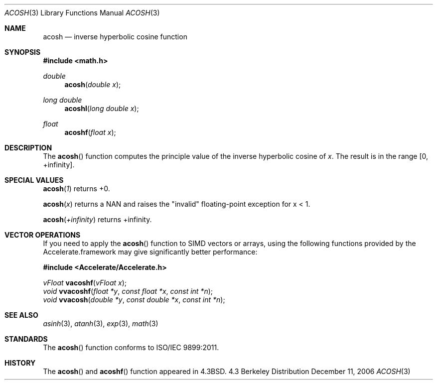 .\" Copyright (c) 1991 Regents of the University of California.
.\" All rights reserved.
.\"
.\" Redistribution and use in source and binary forms, with or without
.\" modification, are permitted provided that the following conditions
.\" are met:
.\" 1. Redistributions of source code must retain the above copyright
.\"    notice, this list of conditions and the following disclaimer.
.\" 2. Redistributions in binary form must reproduce the above copyright
.\"    notice, this list of conditions and the following disclaimer in the
.\"    documentation and/or other materials provided with the distribution.
.\" 3. All advertising materials mentioning features or use of this software
.\"    must display the following acknowledgement:
.\"	This product includes software developed by the University of
.\"	California, Berkeley and its contributors.
.\" 4. Neither the name of the University nor the names of its contributors
.\"    may be used to endorse or promote products derived from this software
.\"    without specific prior written permission.
.\"
.\" THIS SOFTWARE IS PROVIDED BY THE REGENTS AND CONTRIBUTORS ``AS IS'' AND
.\" ANY EXPRESS OR IMPLIED WARRANTIES, INCLUDING, BUT NOT LIMITED TO, THE
.\" IMPLIED WARRANTIES OF MERCHANTABILITY AND FITNESS FOR A PARTICULAR PURPOSE
.\" ARE DISCLAIMED.  IN NO EVENT SHALL THE REGENTS OR CONTRIBUTORS BE LIABLE
.\" FOR ANY DIRECT, INDIRECT, INCIDENTAL, SPECIAL, EXEMPLARY, OR CONSEQUENTIAL
.\" DAMAGES (INCLUDING, BUT NOT LIMITED TO, PROCUREMENT OF SUBSTITUTE GOODS
.\" OR SERVICES; LOSS OF USE, DATA, OR PROFITS; OR BUSINESS INTERRUPTION)
.\" HOWEVER CAUSED AND ON ANY THEORY OF LIABILITY, WHETHER IN CONTRACT, STRICT
.\" LIABILITY, OR TORT (INCLUDING NEGLIGENCE OR OTHERWISE) ARISING IN ANY WAY
.\" OUT OF THE USE OF THIS SOFTWARE, EVEN IF ADVISED OF THE POSSIBILITY OF
.\" SUCH DAMAGE.
.\"
.\"     from: @(#)acosh.3	5.2 (Berkeley) 5/6/91
.\"	$Id: acosh.3,v 1.6 2006/06/19 18:38:40 scanon Exp $
.\"
.Dd December 11, 2006
.Dt ACOSH 3
.Os BSD 4.3
.Sh NAME
.Nm acosh
.Nd inverse hyperbolic cosine function
.Sh SYNOPSIS
.Fd #include <math.h>
.Ft double
.Fn acosh "double x"
.Ft long double
.Fn acoshl "long double x"
.Ft float
.Fn acoshf "float x"
.Sh DESCRIPTION
The
.Fn acosh
function computes the principle value of the inverse hyperbolic cosine of 
.Ar x .
The result is in the range
.Bq 0 , +infinity .
.Sh SPECIAL VALUES
.Fn acosh "1"
returns +0.
.Pp
.Fn acosh "x"
returns a NAN and raises the "invalid" floating-point exception for x < 1.
.Pp
.Fn acosh "+infinity"
returns +infinity.
.Sh VECTOR OPERATIONS
If you need to apply the 
.Fn acosh
function to SIMD vectors or arrays, using the following functions provided
by the Accelerate.framework may give significantly better performance:
.Pp
.Fd #include <Accelerate/Accelerate.h>
.Pp
.Ft vFloat
.Fn vacoshf "vFloat x" ;
.br
.Ft void
.Fn vvacoshf "float *y" "const float *x" "const int *n" ;
.br
.Ft void
.Fn vvacosh "double *y" "const double *x" "const int *n" ;
.Sh SEE ALSO
.Xr asinh 3 ,
.Xr atanh 3 ,
.Xr exp 3 ,
.Xr math 3
.Sh STANDARDS
The
.Fn acosh
function conforms to ISO/IEC 9899:2011.
.Sh HISTORY
The
.Fn acosh
and
.Fn acoshf
function appeared in 
.Bx 4.3 .
